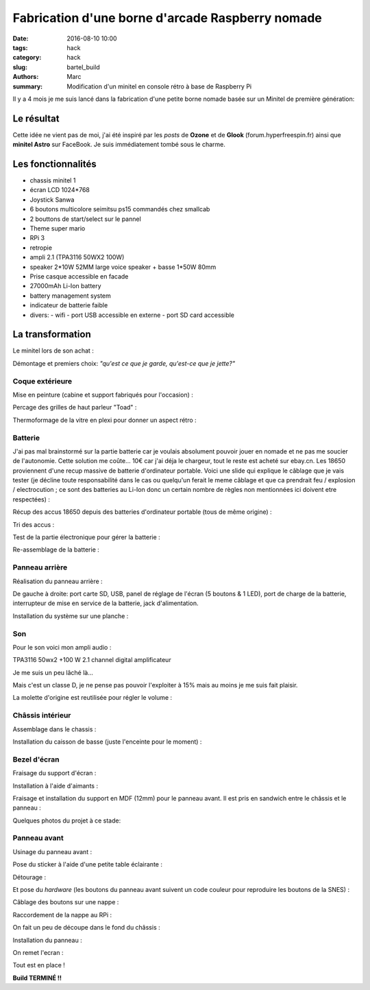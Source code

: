 =================================================
Fabrication d'une borne d'arcade Raspberry nomade
=================================================

:date: 2016-08-10 10:00
:tags: hack
:category: hack
:slug: bartel_build
:authors: Marc
:summary: Modification d'un minitel en console rétro à base de Raspberry Pi

Il y a 4 mois je me suis lancé dans la fabrication d'une petite borne nomade basée sur un Minitel de première génération:

.. image:: http://s13.postimg.org/4mrr7w01z/minitel1_1.jpg
	:alt: Minitel

Le résultat
-----------

.. image:: http://img4.hostingpics.net/pics/801152401.jpg
   :align: center
   :alt: Resulat 1

.. image:: http://img4.hostingpics.net/pics/871202414.jpg
   :align: center
   :alt: Resulat 2

.. image:: http://img4.hostingpics.net/pics/642689775.jpg
   :align: center
   :alt: Resulat 3

.. image:: http://img4.hostingpics.net/pics/397377307.jpg
   :align: center
   :alt: Resulat 4

.. image:: http://img4.hostingpics.net/pics/553136568.jpg
   :align: center
   :alt: Resulat 5

.. image:: http://img4.hostingpics.net/pics/507907849.jpg
   :align: center
   :alt: Resulat 6

.. image:: http://img4.hostingpics.net/pics/5468387710.jpg
   :align: center
   :alt: Resulat 7

.. image:: http://img4.hostingpics.net/pics/8722898311.jpg
   :align: center
   :alt: Resulat 8
   
.. image:: http://img4.hostingpics.net/pics/3716595512.jpg
   :align: center
   :alt: Resulat 9
   
.. image:: http://img4.hostingpics.net/pics/3465689813.jpg
   :align: center
   :alt: Resulat 10
   
.. image:: http://img4.hostingpics.net/pics/5838321314.jpg
   :align: center
   :alt: Resulat 11
   
.. image:: http://img4.hostingpics.net/pics/1140588215.jpg
   :align: center
   :alt: Resulat 12
   
.. image:: http://img4.hostingpics.net/pics/4393724916.jpg
   :align: center
   :alt: Resulat 13
   
.. image:: http://img4.hostingpics.net/pics/9599368917.jpg
   :align: center
   :alt: Resulat 14
   
.. image:: http://img4.hostingpics.net/pics/2426101318.jpg
   :align: center
   :alt: Resulat 15
      
.. image:: http://img4.hostingpics.net/pics/7357938319.jpg
   :align: center
   :alt: Resulat 16
   
.. image:: http://img4.hostingpics.net/pics/863985DSC02442.jpg
   :align: center
   :alt: Resulat 17
   
Cette idée ne vient pas de moi, j'ai été inspiré par les *posts* de **Ozone** et de **Glook** (forum.hyperfreespin.fr) ainsi que **minitel Astro** sur FaceBook.
Je suis immédiatement tombé sous le charme.

Les fonctionnalités
-------------------

- chassis minitel 1
- écran LCD 1024*768
- Joystick Sanwa
- 6 boutons multicolore seimitsu ps15 commandés chez smallcab
- 2 bouttons de start/select sur le pannel
- Theme super mario
- RPi 3
- retropie
- ampli 2.1 (TPA3116 50WX2 100W)
- speaker 2*10W 52MM large voice speaker + basse 1*50W 80mm
- Prise casque accessible en facade
- 27000mAh Li-Ion battery
- battery management system
- indicateur de batterie faible
- divers:
  - wifi
  - port USB accessible en externe
  - port SD card accessible

La transformation
-----------------

Le minitel lors de son achat :

.. image:: http://img4.hostingpics.net/pics/20917220160428081622.jpg
   :align: center
   :alt: Minitel lors de l'achat

Démontage et premiers choix: *"qu'est ce que je garde, qu'est-ce que je jette?"*

.. image:: http://img4.hostingpics.net/pics/81409920160602134146.jpg
   :align: center
   :alt: Démontage 1

.. image:: http://img4.hostingpics.net/pics/91983220160602140559.jpg
   :align: center
   :alt: Démontage 2

Coque extérieure
****************

Mise en peinture (cabine et support fabriqués pour l'occasion) :

.. image:: http://img4.hostingpics.net/pics/82568020160618121956.jpg
   :align: center
   :alt: Peinture 1

.. image:: http://img4.hostingpics.net/pics/72818420160618122000.jpg
   :align: center
   :alt: Peinture 2

Percage des grilles de haut parleur "Toad" :

.. image:: http://img4.hostingpics.net/pics/15546120160612214251.jpg
   :align: center
   :alt: Percage 1

.. image:: http://img4.hostingpics.net/pics/33454820160613090730.jpg
   :align: center
   :alt: Percage 2

Thermoformage de la vitre en plexi pour donner un aspect rétro :

.. image:: http://img4.hostingpics.net/pics/86683720160602221938.jpg
   :align: center
   :alt: Thermoformage 1

.. image:: http://img4.hostingpics.net/pics/84016220160602231927.jpg
   :align: center
   :alt: Thermoformage 2

Batterie
********

J'ai pas mal brainstormé sur la partie batterie car je voulais absolument pouvoir jouer en nomade et ne pas me soucier de l'autonomie.
Cette solution me coûte... 10€ car j'ai déja le chargeur, tout le reste est acheté sur ebay.cn. Les 18650 proviennent d'une recup massive de batterie d'ordinateur portable.
Voici une slide qui explique le câblage que je vais tester (je décline toute responsabilité dans le cas ou quelqu'un ferait le meme câblage et que ca prendrait feu / explosion / electrocution ; ce sont des batteries au Li-Ion donc un certain nombre de règles non mentionnées ici doivent etre respectées) :

.. image:: http://img15.hostingpics.net/pics/617205batteryschematicV3.jpg
   :align: center
   :alt: Cablage

Récup des accus 18650 depuis des batteries d'ordinateur portable (tous de même origine) :

.. image:: http://img4.hostingpics.net/pics/86360920160502133856.jpg
   :align: center
   :alt: Accus

Tri des accus :

.. image:: http://img4.hostingpics.net/pics/12724220160502215438.jpg
   :align: center
   :alt: Tri des accus

Test de la partie électronique pour gérer la batterie :

.. image:: http://img4.hostingpics.net/pics/79632020160602132859.jpg
   :align: center
   :alt: Test électronique

.. image:: http://img4.hostingpics.net/pics/75412820160530220823.jpg
   :align: center
   :alt: Test électronique

Re-assemblage de la batterie :

.. image:: http://img15.hostingpics.net/pics/70562620160629165848.jpg
   :align: center
   :alt: Réassemblage de la batterie

.. image:: http://img15.hostingpics.net/pics/61727120160629165907.jpg
   :align: center
   :alt: Réassemblage de la batterie

Panneau arrière
***************

Réalisation du panneau arrière :

.. image:: http://img4.hostingpics.net/pics/95691720160624083503.jpg
   :align: center
   :alt: Panneau arrière

.. image:: http://img4.hostingpics.net/pics/44891720160804225607.jpg
   :align: center
   :alt: Panneau arrière

De gauche à droite: port carte SD, USB, panel de réglage de l'écran (5 boutons & 1 LED), port de charge de la batterie, interrupteur de mise en service de la batterie, jack d'alimentation.

Installation du système sur une planche :

.. image:: http://img4.hostingpics.net/pics/36189420160616135955.jpg
   :align: center
   :alt: Installation sur une planche

Son
***

Pour le son voici mon ampli audio :

.. image:: http://img15.hostingpics.net/pics/785184Audioamplifier.jpg
   :align: center
   :alt: Ampli audio

TPA3116 50wx2 +100 W 2.1 channel digital amplificateur

Je me suis un peu lâché là...

Mais c'est un classe D, je ne pense pas pouvoir l'exploiter à 15% mais au moins je me suis fait plaisir.

La molette d'origine est reutilisée pour régler le volume :

.. image:: http://img4.hostingpics.net/pics/80082920160616133052.jpg
   :align: center
   :alt: Molette

.. image:: http://img4.hostingpics.net/pics/95401420160616133059.jpg
   :align: center
   :alt: Molette

Châssis intérieur
*****************

Assemblage dans le chassis :

.. image:: http://img4.hostingpics.net/pics/18730920160729225029.jpg
   :align: center
   :alt: Chassis

.. image:: http://img4.hostingpics.net/pics/26996920160729225035.jpg
   :align: center
   :alt: Chassis

.. image:: http://img4.hostingpics.net/pics/30357520160729225048.jpg
   :align: center
   :alt: Chassis

.. image:: http://img4.hostingpics.net/pics/29617120160729225052.jpg
   :align: center
   :alt: Chassis

Installation du caisson de basse (juste l'enceinte pour le moment) :

.. image:: http://img4.hostingpics.net/pics/12843320160729231342.jpg
   :align: center
   :alt: Installation caisson de basse

Bezel d'écran
*************

Fraisage du support d'écran :

.. image:: http://img4.hostingpics.net/pics/94862120160629210727.jpg
   :align: center
   :alt: Support écran

.. image:: http://img4.hostingpics.net/pics/43522720160629210745.jpg
   :align: center
   :alt: Support écran

Installation à l'aide d'aimants :

.. image:: http://img4.hostingpics.net/pics/27528620160630134129.jpg
   :align: center
   :alt: Installation aimant

Fraisage et installation du support en MDF (12mm) pour le panneau avant. Il est pris en sandwich entre le châssis et le panneau :

.. image:: http://img4.hostingpics.net/pics/75345220160630135052.jpg
   :align: center
   :alt: Fraisage support

Quelques photos du projet à ce stade:

.. image:: http://img15.hostingpics.net/pics/13658020160630123959.jpg
   :align: center
   :alt: Borne

.. image:: http://img15.hostingpics.net/pics/28607920160630135052.jpg
   :align: center
   :alt: Borne

.. image:: http://img4.hostingpics.net/pics/47952320160804225607.jpg
   :align: center
   :alt: Borne

.. image:: http://img4.hostingpics.net/pics/30548420160630134105.jpg
   :align: center
   :alt: Borne

Panneau avant
*************

Usinage du panneau avant :

.. image:: http://img4.hostingpics.net/pics/87534120160810183921.jpg
   :align: center
   :alt: Usinage panneau avant

.. image:: http://img4.hostingpics.net/pics/54907420160810185332.jpg
   :align: center
   :alt: Usinage panneau avant

Pose du sticker à l'aide d'une petite table éclairante :

.. image:: http://img4.hostingpics.net/thumbs/mini_81738720160810214637.jpg
   :align: center
   :alt: Pose sticker

Détourage :

.. image:: http://img4.hostingpics.net/pics/64855920160810222538.jpg
   :align: center
   :alt: Détourage

Et pose du *hardware* (les boutons du panneau avant suivent un code couleur pour reproduire les boutons de la SNES) :

.. image:: http://img4.hostingpics.net/pics/92542220160810224749.jpg
   :align: center
   :alt: Installation hardware

Câblage des boutons sur une nappe :

.. image:: http://img4.hostingpics.net/pics/66060020160812001025.jpg
   :align: center
   :alt: Cablage boutons nappe

Raccordement de la nappe au RPi :

.. image:: http://img4.hostingpics.net/pics/26727220160812001050.jpg
   :align: center
   :alt: Raccordement nappe RPi

On fait un peu de découpe dans le fond du châssis :

.. image:: http://img4.hostingpics.net/pics/31471520160811224254.jpg
   :align: center
   :alt: Découpe chassis

Installation du panneau :

.. image:: http://img4.hostingpics.net/pics/91146520160812001229.jpg
   :align: center
   :alt: Installation chassis

On remet l'ecran :

.. image:: http://img4.hostingpics.net/pics/77609020160812001325.jpg
   :align: center
   :alt: Installation écran

Tout est en place !

**Build TERMINÉ !!**
